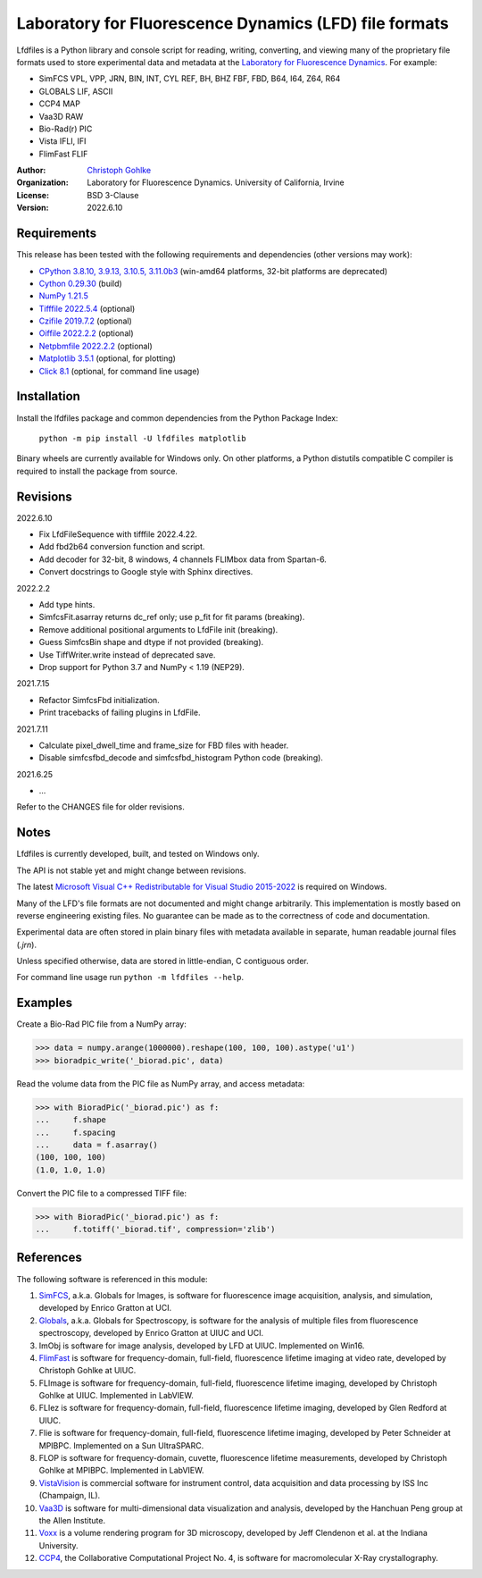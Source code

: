 Laboratory for Fluorescence Dynamics (LFD) file formats
=======================================================

Lfdfiles is a Python library and console script for reading, writing,
converting, and viewing many of the proprietary file formats used
to store experimental data and metadata at the
`Laboratory for Fluorescence Dynamics <https://www.lfd.uci.edu/>`_.
For example:

* SimFCS VPL, VPP, JRN, BIN, INT, CYL REF, BH, BHZ FBF, FBD, B64, I64, Z64, R64
* GLOBALS LIF, ASCII
* CCP4 MAP
* Vaa3D RAW
* Bio-Rad(r) PIC
* Vista IFLI, IFI
* FlimFast FLIF

:Author:
  `Christoph Gohlke <https://www.lfd.uci.edu/~gohlke/>`_

:Organization:
  Laboratory for Fluorescence Dynamics. University of California, Irvine

:License: BSD 3-Clause

:Version: 2022.6.10

Requirements
------------
This release has been tested with the following requirements and dependencies
(other versions may work):

* `CPython 3.8.10, 3.9.13, 3.10.5, 3.11.0b3 <https://www.python.org>`_
  (win-amd64 platforms, 32-bit platforms are deprecated)
* `Cython 0.29.30 <https://pypi.org/project/cython/>`_ (build)
* `NumPy 1.21.5 <https://pypi.org/project/numpy/>`_
* `Tifffile 2022.5.4  <https://pypi.org/project/tifffile/>`_  (optional)
* `Czifile 2019.7.2 <https://pypi.org/project/czifile/>`_ (optional)
* `Oiffile 2022.2.2 <https://pypi.org/project/oiffile />`_ (optional)
* `Netpbmfile 2022.2.2 <https://pypi.org/project/netpbmfile />`_ (optional)
* `Matplotlib 3.5.1 <https://pypi.org/project/matplotlib/>`_
  (optional, for plotting)
* `Click 8.1 <https://pypi.python.org/pypi/click>`_
  (optional, for command line usage)

Installation
------------

Install the lfdfiles package and common dependencies from the
Python Package Index:

    ``python -m pip install -U lfdfiles matplotlib``

Binary wheels are currently available for Windows only. On other platforms,
a Python distutils compatible C compiler is required to install the package
from source.

Revisions
---------

2022.6.10

* Fix LfdFileSequence with tifffile 2022.4.22.
* Add fbd2b64 conversion function and script.
* Add decoder for 32-bit, 8 windows, 4 channels FLIMbox data from Spartan-6.
* Convert docstrings to Google style with Sphinx directives.

2022.2.2

* Add type hints.
* SimfcsFit.asarray returns dc_ref only; use p_fit for fit params (breaking).
* Remove additional positional arguments to LfdFile init (breaking).
* Guess SimfcsBin shape and dtype if not provided (breaking).
* Use TiffWriter.write instead of deprecated save.
* Drop support for Python 3.7 and NumPy < 1.19 (NEP29).

2021.7.15

* Refactor SimfcsFbd initialization.
* Print tracebacks of failing plugins in LfdFile.

2021.7.11

* Calculate pixel_dwell_time and frame_size for FBD files with header.
* Disable simfcsfbd_decode and simfcsfbd_histogram Python code (breaking).

2021.6.25

* ...

Refer to the CHANGES file for older revisions.

Notes
-----

Lfdfiles is currently developed, built, and tested on Windows only.

The API is not stable yet and might change between revisions.

The latest `Microsoft Visual C++ Redistributable for Visual Studio 2015-2022
<https://support.microsoft.com/en-us/help/2977003/
the-latest-supported-visual-c-downloads>`_ is required on Windows.

Many of the LFD's file formats are not documented and might change arbitrarily.
This implementation is mostly based on reverse engineering existing files.
No guarantee can be made as to the correctness of code and documentation.

Experimental data are often stored in plain binary files with metadata
available in separate, human readable journal files (`.jrn`).

Unless specified otherwise, data are stored in little-endian, C contiguous
order.

For command line usage run ``python -m lfdfiles --help``.

Examples
--------

Create a Bio-Rad PIC file from a NumPy array:

>>> data = numpy.arange(1000000).reshape(100, 100, 100).astype('u1')
>>> bioradpic_write('_biorad.pic', data)

Read the volume data from the PIC file as NumPy array, and access metadata:

>>> with BioradPic('_biorad.pic') as f:
...     f.shape
...     f.spacing
...     data = f.asarray()
(100, 100, 100)
(1.0, 1.0, 1.0)

Convert the PIC file to a compressed TIFF file:

>>> with BioradPic('_biorad.pic') as f:
...     f.totiff('_biorad.tif', compression='zlib')

References
----------

The following software is referenced in this module:

1.  `SimFCS <https://www.lfd.uci.edu/globals/>`_, a.k.a. Globals for
    Images, is software for fluorescence image acquisition, analysis, and
    simulation, developed by Enrico Gratton at UCI.
2.  `Globals <https://www.lfd.uci.edu/globals/>`_, a.k.a. Globals for
    Spectroscopy, is software for the analysis of multiple files from
    fluorescence spectroscopy, developed by Enrico Gratton at UIUC and UCI.
3.  ImObj is software for image analysis, developed by LFD at UIUC.
    Implemented on Win16.
4.  `FlimFast <https://www.lfd.uci.edu/~gohlke/flimfast/>`_ is software for
    frequency-domain, full-field, fluorescence lifetime imaging at video
    rate, developed by Christoph Gohlke at UIUC.
5.  FLImage is software for frequency-domain, full-field, fluorescence
    lifetime imaging, developed by Christoph Gohlke at UIUC.
    Implemented in LabVIEW.
6.  FLIez is software for frequency-domain, full-field, fluorescence
    lifetime imaging, developed by Glen Redford at UIUC.
7.  Flie is software for frequency-domain, full-field, fluorescence
    lifetime imaging, developed by Peter Schneider at MPIBPC.
    Implemented on a Sun UltraSPARC.
8.  FLOP is software for frequency-domain, cuvette, fluorescence lifetime
    measurements, developed by Christoph Gohlke at MPIBPC.
    Implemented in LabVIEW.
9.  `VistaVision <http://www.iss.com/microscopy/software/vistavision.html>`_
    is commercial software for instrument control, data acquisition and data
    processing by ISS Inc (Champaign, IL).
10. `Vaa3D <https://github.com/Vaa3D>`_ is software for multi-dimensional
    data visualization and analysis, developed by the Hanchuan Peng group at
    the Allen Institute.
11. `Voxx <https://voxx.sitehost.iu.edu/>`_ is a volume rendering program
    for 3D microscopy, developed by Jeff Clendenon et al. at the Indiana
    University.
12. `CCP4 <https://www.ccp4.ac.uk/>`_, the Collaborative Computational Project
    No. 4, is software for macromolecular X-Ray crystallography.
